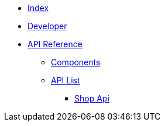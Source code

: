 * xref:dev@index::index.adoc[Index]
* xref:dev@index::developer.adoc[Developer]
* xref:dev@apidoc::index.adoc[API Reference]
** xref:dev@apidoc::components.adoc[Components]
** xref:dev@apidoc::list.adoc[API List]
*** xref:index.adoc[Shop Api]
